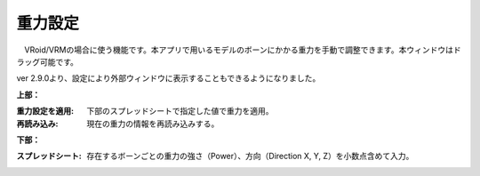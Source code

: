 .. index:: 重力設定

####################################
重力設定
####################################

.. image:: ../img/screen_gravity.png
    :align: center

　VRoid/VRMの場合に使う機能です。本アプリで用いるモデルのボーンにかかる重力を手動で調整できます。本ウィンドウはドラッグ可能です。

ver 2.9.0より、設定により外部ウィンドウに表示することもできるようになりました。

**上部：**

:重力設定を適用:
    下部のスプレッドシートで指定した値で重力を適用。
:再読み込み:
    現在の重力の情報を再読み込みする。


**下部：**

:スプレッドシート:
    存在するボーンごとの重力の強さ（Power）、方向（Direction X, Y, Z）を小数点含めて入力。


